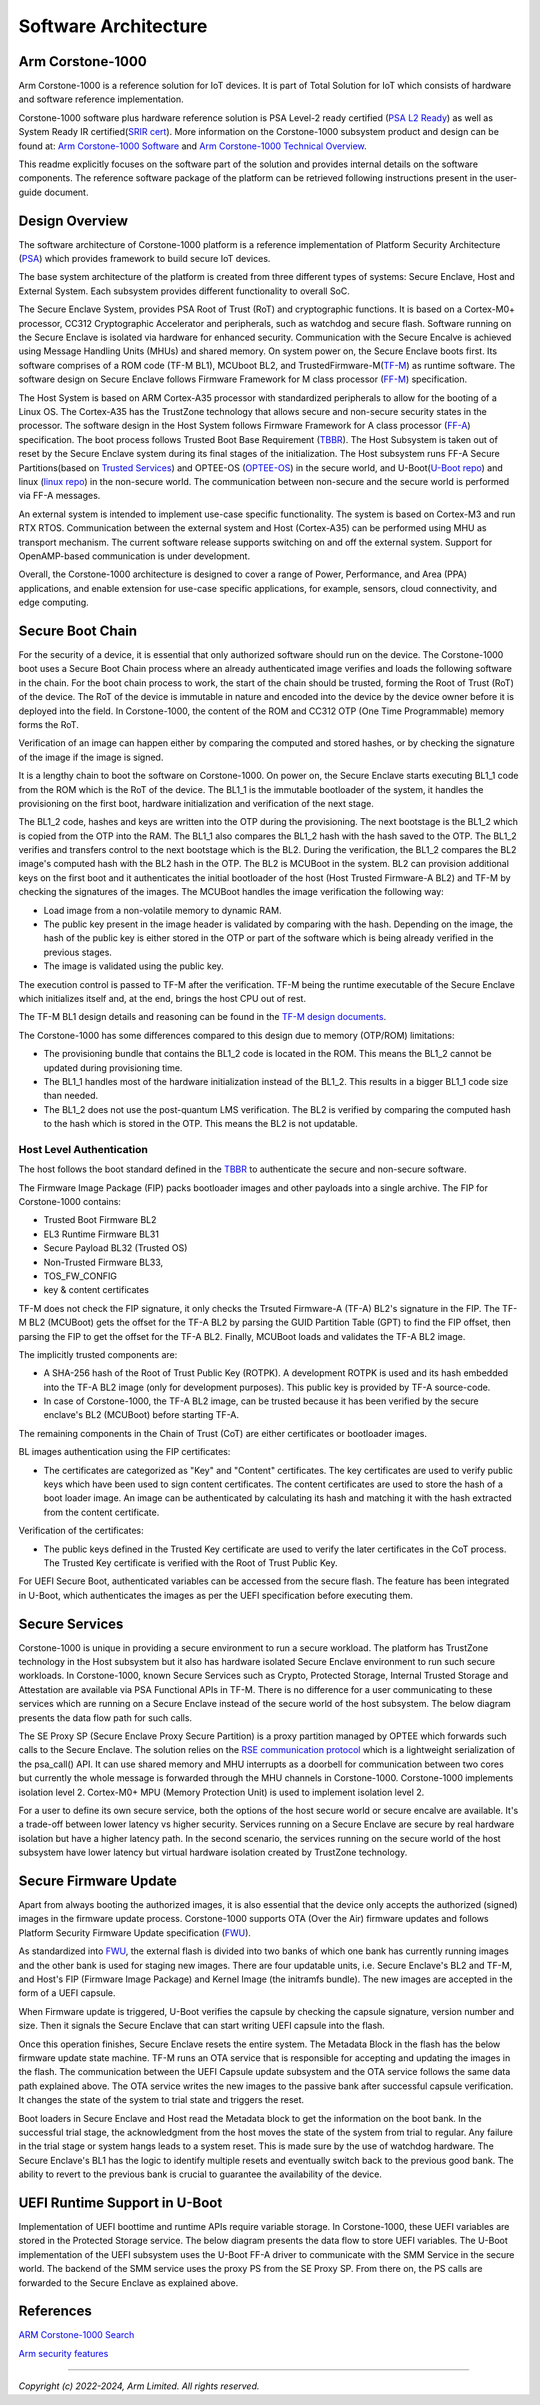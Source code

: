 ..
 # Copyright (c) 2022-2025, Arm Limited.
 #
 # SPDX-License-Identifier: MIT

######################
Software Architecture
######################


*****************
Arm Corstone-1000
*****************

Arm Corstone-1000 is a reference solution for IoT devices. It is part of
Total Solution for IoT which consists of hardware and software reference
implementation.

Corstone-1000 software plus hardware reference solution is PSA Level-2 ready
certified (`PSA L2 Ready`_) as well as System Ready IR certified(`SRIR cert`_).
More information on the Corstone-1000 subsystem product and design can be
found at:
`Arm Corstone-1000 Software`_ and `Arm Corstone-1000 Technical Overview`_.

This readme explicitly focuses on the software part of the solution and
provides internal details on the software components. The reference
software package of the platform can be retrieved following instructions
present in the user-guide document.

***************
Design Overview
***************

The software architecture of Corstone-1000 platform is a reference
implementation of Platform Security Architecture (`PSA`_) which provides
framework to build secure IoT devices.

The base system architecture of the platform is created from three
different types of systems: Secure Enclave, Host and External System.
Each subsystem provides different functionality to overall SoC.


.. image:: images/CorstoneSubsystems.png
   :width: 720
   :alt: CorstoneSubsystems


The Secure Enclave System, provides PSA Root of Trust (RoT) and
cryptographic functions. It is based on a Cortex-M0+ processor,
CC312 Cryptographic Accelerator and peripherals, such as watchdog and
secure flash. Software running on the Secure Enclave is isolated via
hardware for enhanced security. Communication with the Secure Encalve
is achieved using Message Handling Units (MHUs) and shared memory.
On system power on, the Secure Enclave boots first. Its software
comprises of a  ROM code (TF-M BL1), MCUboot BL2, and
TrustedFirmware-M(`TF-M`_) as runtime software. The software design on
Secure Enclave follows Firmware Framework for M class
processor (`FF-M`_) specification.

The Host System is based on ARM Cortex-A35 processor with standardized
peripherals to allow for the booting of a Linux OS. The Cortex-A35 has
the TrustZone technology that allows secure and non-secure security
states in the processor. The software design in the Host System follows
Firmware Framework for A class processor (`FF-A`_) specification.
The boot process follows Trusted Boot Base Requirement (`TBBR`_).
The Host Subsystem is taken out of reset by the Secure Enclave system
during its final stages of the initialization. The Host subsystem runs
FF-A Secure Partitions(based on `Trusted Services`_) and OPTEE-OS
(`OPTEE-OS`_) in the secure world, and U-Boot(`U-Boot repo`_) and
linux (`linux repo`_) in the non-secure world. The communication between
non-secure and the secure world is performed via FF-A messages.

An external system is intended to implement use-case specific functionality.
The system is based on Cortex-M3 and run RTX RTOS. Communication between the
external system and Host (Cortex-A35) can be performed using MHU as transport
mechanism. The current software release supports switching on and off the
external system. Support for OpenAMP-based communication is under
development.

Overall, the Corstone-1000 architecture is designed to cover a range
of Power, Performance, and Area (PPA) applications, and enable extension
for use-case specific applications, for example, sensors, cloud
connectivity, and edge computing.

*****************
Secure Boot Chain
*****************

For the security of a device, it is essential that only authorized
software should run on the device. The Corstone-1000 boot uses a
Secure Boot Chain process where an already authenticated image verifies
and loads the following software in the chain. For the boot chain
process to work, the start of the chain should be trusted, forming the
Root of Trust (RoT) of the device. The RoT of the device is immutable in
nature and encoded into the device by the device owner before it
is deployed into the field. In Corstone-1000, the content of the ROM
and CC312 OTP (One Time Programmable) memory forms the RoT.

Verification of an image can happen either by comparing the computed and
stored hashes, or by checking the signature of the image if the image
is signed.

.. image:: images/SecureBootChain.png
   :width: 870
   :alt: SecureBootChain

It is a lengthy chain to boot the software on Corstone-1000. On power on,
the Secure Enclave starts executing BL1_1 code from the ROM which is the RoT
of the device. The BL1_1 is the immutable bootloader of the system, it handles
the provisioning on the first boot, hardware initialization and verification
of the next stage.

The BL1_2 code, hashes and keys are written into the OTP during the provisioning.
The next bootstage is the BL1_2 which is copied from the OTP into the RAM. The
BL1_1 also compares the BL1_2 hash with the hash saved to the OTP. The BL1_2
verifies and transfers control to the next bootstage which is the BL2. During the
verification, the BL1_2 compares the BL2 image's computed hash with the BL2 hash in
the OTP. The BL2 is MCUBoot in the system. BL2 can provision additional keys on the
first boot and it authenticates the initial bootloader of the host (Host Trusted Firmware-A BL2)
and TF-M by checking the signatures of the images.
The MCUBoot handles the image verification the following way:

- Load image from a non-volatile memory to dynamic RAM.
- The public key present in the image header is validated by comparing with the hash.
  Depending on the image, the hash of the public key is either stored in the OTP or part
  of the software which is being already verified in the previous stages.
- The image is validated using the public key.


The execution control is passed to TF-M after the verification. TF-M being
the runtime executable of the Secure Enclave which initializes itself and, at the end,
brings the host CPU out of rest.

The TF-M BL1 design details and reasoning can be found in the `TF-M design documents
<https://tf-m-user-guide.trustedfirmware.org/design_docs/booting/bl1.html>`_.

The Corstone-1000 has some differences compared to this design due to memory (OTP/ROM)
limitations:

- The provisioning bundle that contains the BL1_2 code is located in the ROM.
  This means the BL1_2 cannot be updated during provisioning time.
- The BL1_1 handles most of the hardware initialization instead of the BL1_2. This
  results in a bigger BL1_1 code size than needed.
- The BL1_2 does not use the post-quantum LMS verification. The BL2 is verified by
  comparing the computed hash to the hash which is stored in the OTP. This means the
  BL2 is not updatable.

Host Level Authentication
=========================

The host follows the boot standard defined in the `TBBR`_ to authenticate the
secure and non-secure software.

The Firmware Image Package (FIP) packs bootloader images and other payloads into a
single archive. The FIP for Corstone-1000 contains:

- Trusted Boot Firmware BL2
- EL3 Runtime Firmware BL31
- Secure Payload BL32 (Trusted OS)
- Non-Trusted Firmware BL33,
- TOS_FW_CONFIG
- key & content certificates

TF-M does not check the FIP signature, it only checks the Trsuted Firmware-A (TF-A) BL2's signature
in the FIP. The TF-M BL2 (MCUBoot) gets the offset for the TF-A BL2 by parsing the
GUID Partition Table (GPT) to find the FIP offset, then parsing the FIP to get the offset for the
TF-A BL2. Finally, MCUBoot loads and validates the TF-A BL2 image.

The implicitly trusted components are:

- A SHA-256 hash of the Root of Trust Public Key (ROTPK). A development ROTPK
  is used and its hash embedded into the TF-A BL2 image (only for development purposes).
  This public key is provided by TF-A source-code.
- In case of Corstone-1000, the TF-A BL2 image, can be trusted because it has been verified
  by the secure enclave's BL2 (MCUBoot) before starting TF-A.


The remaining components in the Chain of Trust (CoT) are either certificates or bootloader images.

BL images authentication using the FIP certificates:

- The certificates are categorized as "Key" and "Content" certificates.
  The key certificates are used to verify public keys which have been used to sign
  content certificates. The content certificates are used to store the hash of a
  boot loader image. An image can be authenticated by calculating its hash and
  matching it with the hash extracted from the content certificate.

Verification of the certificates:

- The public keys defined in the Trusted Key certificate are used to verify the
  later certificates in the CoT process. The Trusted Key certificate is
  verified with the Root of Trust Public Key.

For UEFI Secure Boot, authenticated variables can be accessed from the secure flash.
The feature has been integrated in U-Boot, which authenticates the images as per the UEFI
specification before executing them.

***************
Secure Services
***************

Corstone-1000 is unique in providing a secure environment to run a secure
workload. The platform has TrustZone technology in the Host subsystem but
it also has hardware isolated Secure Enclave environment to run such secure
workloads. In Corstone-1000, known Secure Services such as Crypto, Protected
Storage, Internal Trusted Storage and Attestation are available via PSA
Functional APIs in TF-M. There is no difference for a user communicating to
these services which are running on a Secure Enclave instead of the
secure world of the host subsystem. The below diagram presents the data
flow path for such calls.


.. image:: images/SecureServices.png
   :width: 930
   :alt: SecureServices


The SE Proxy SP (Secure Enclave Proxy Secure Partition) is a proxy partition
managed by OPTEE which forwards such calls to the Secure Enclave. The
solution relies on the `RSE communication protocol
<https://tf-m-user-guide.trustedfirmware.org/platform/arm/rse/rse_comms.html>`_
which is a lightweight serialization of the psa_call() API. It can use shared
memory and MHU interrupts as a doorbell for communication between two cores
but currently the whole message is forwarded through the MHU channels in Corstone-1000.
Corstone-1000 implements isolation level 2. Cortex-M0+ MPU (Memory Protection
Unit) is used to implement isolation level 2.

For a user to define its own secure service, both the options of the host
secure world or secure encalve are available. It's a trade-off between
lower latency vs higher security. Services running on a Secure Enclave are
secure by real hardware isolation but have a higher latency path. In the
second scenario, the services running on the secure world of the host
subsystem have lower latency but virtual hardware isolation created by
TrustZone technology.


**********************
Secure Firmware Update
**********************

Apart from always booting the authorized images, it is also essential that
the device only accepts the authorized (signed) images in the firmware update
process. Corstone-1000 supports OTA (Over the Air) firmware updates and
follows Platform Security Firmware Update specification (`FWU`_).

As standardized into `FWU`_, the external flash is divided into two
banks of which one bank has currently running images and the other bank is
used for staging new images.  There are four updatable units, i.e. Secure
Enclave's BL2 and TF-M, and Host's FIP (Firmware Image Package) and Kernel
Image (the initramfs bundle). The new images are accepted in the form of a UEFI capsule.


.. image:: images/ExternalFlash.png
   :width: 690
   :alt: ExternalFlash

When Firmware update is triggered, U-Boot verifies the capsule by checking the
capsule signature, version number and size. Then it signals the Secure Enclave
that can start writing UEFI capsule into the flash.

Once this operation finishes, Secure Enclave resets the entire system.
The Metadata Block in the flash has the below firmware update state machine.
TF-M runs an OTA service that is responsible for accepting and updating the
images in the flash. The communication between the UEFI Capsule update
subsystem and the OTA service follows the same data path explained above.
The OTA service writes the new images to the passive bank after successful
capsule verification. It changes the state of the system to trial state and
triggers the reset.

Boot loaders in Secure Enclave and Host read the Metadata
block to get the information on the boot bank. In the successful trial stage,
the acknowledgment from the host moves the state of the system from trial to
regular. Any failure in the trial stage or system hangs leads to a system
reset. This is made sure by the use of watchdog hardware. The Secure Enclave's
BL1 has the logic to identify multiple resets and eventually switch back to the
previous good bank. The ability to revert to the previous bank is crucial to
guarantee the availability of the device.


.. image:: images/SecureFirmwareUpdate.png
   :width: 430
   :alt: SecureFirmwareUpdate



******************************
UEFI Runtime Support in U-Boot
******************************

Implementation of UEFI boottime and runtime APIs require variable storage.
In Corstone-1000, these UEFI variables are stored in the Protected Storage
service. The below diagram presents the data flow to store UEFI variables.
The U-Boot implementation of the UEFI subsystem uses the U-Boot FF-A driver to
communicate with the SMM Service in the secure world. The backend of the
SMM service uses the proxy PS from the SE Proxy SP. From there on, the PS
calls are forwarded to the Secure Enclave as explained above.


.. image:: images/UEFISupport.png
   :width: 590
   :alt: UEFISupport


***************
References
***************
`ARM Corstone-1000 Search`_

`Arm security features`_

--------------

*Copyright (c) 2022-2024, Arm Limited. All rights reserved.*

.. _Arm Corstone-1000 Technical Overview: https://developer.arm.com/documentation/102360/0000
.. _Arm Corstone-1000 Software: https://developer.arm.com/Tools%20and%20Software/Corstone-1000%20Software
.. _Arm Corstone-1000 Search: https://developer.arm.com/search#q=corstone-1000
.. _Arm security features: https://www.arm.com/architecture/security-features/platform-security
.. _linux repo: https://git.kernel.org/pub/scm/linux/kernel/git/stable/linux.git/
.. _FF-A: https://developer.arm.com/documentation/den0077/latest
.. _FF-M: https://developer.arm.com/architectures/Firmware%20Framework%20for%20M-Profile
.. _FWU: https://developer.arm.com/documentation/den0118/a/
.. _OPTEE-OS: https://github.com/OP-TEE/optee_os
.. _PSA: https://www.psacertified.org/
.. _PSA L2 Ready: https://www.psacertified.org/products/corstone-1000/
.. _SRIR cert: https://armkeil.blob.core.windows.net/developer/Files/pdf/certificate-list/arm-systemready-ir-certification-arm-corstone-1000.pdf
.. _TBBR: https://developer.arm.com/documentation/den0006/latest
.. _TF-M: https://www.trustedfirmware.org/projects/tf-m/
.. _Trusted Services: https://www.trustedfirmware.org/projects/trusted-services/
.. _U-Boot repo: https://github.com/u-boot/u-boot.git
